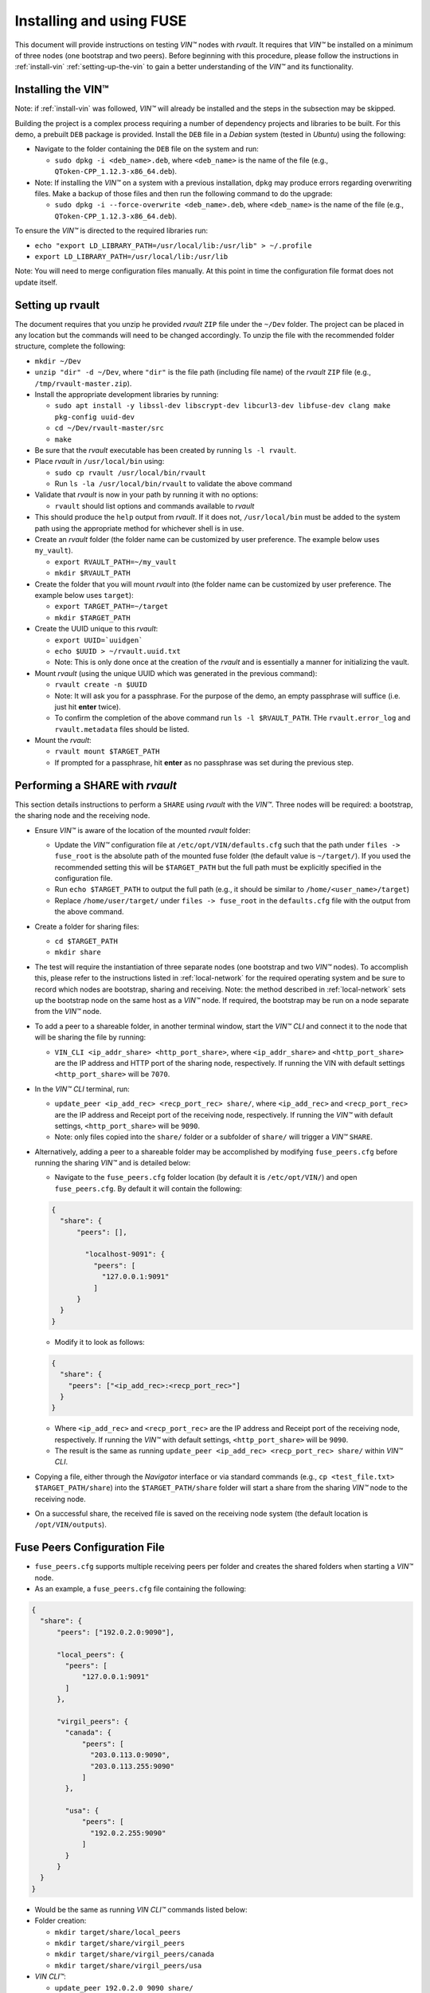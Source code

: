 .. _installing_and_using_fuse:

**************************************
Installing and using FUSE
**************************************

This document will provide instructions on testing *VIN™* nodes with *rvault*. It requires that *VIN™* be installed on a minimum of three nodes (one bootstrap and two peers). Before beginning with this procedure, please follow the instructions in :ref:`install-vin` :ref:`setting-up-the-vin` to gain a better understanding of the *VIN™* and its functionality.


Installing the VIN™
====================

Note: if :ref:`install-vin` was followed, *VIN™* will already be installed and the steps in the subsection may be skipped. 

Building the project is a complex process requiring a number of dependency projects and libraries to be built. For this demo, a prebuilt ``DEB`` package is provided. Install the ``DEB`` file in a *Debian* system (tested in *Ubuntu*) using the following:

* Navigate to the folder containing the ``DEB`` file on the system and run:  

  * ``sudo dpkg -i <deb_name>.deb``, where ``<deb_name>`` is the name of the file (e.g., ``QToken-CPP_1.12.3-x86_64.deb``).

* Note: If installing the *VIN™* on a system with a previous installation, ``dpkg`` may produce errors regarding overwriting files. Make a backup of those files and then run the following command to do the upgrade:

  * ``sudo dpkg -i --force-overwrite <deb_name>.deb``, where ``<deb_name>`` is the name of the file (e.g., ``QToken-CPP_1.12.3-x86_64.deb``).

To ensure the *VIN™* is directed to the required libraries run:

* ``echo "export LD_LIBRARY_PATH=/usr/local/lib:/usr/lib" > ~/.profile``
* ``export LD_LIBRARY_PATH=/usr/local/lib:/usr/lib`` 

Note: You will need to merge configuration files manually. At this point in time the configuration file format does not update itself.


Setting up rvault
=================

The document requires that you unzip he provided *rvault* ``ZIP`` file under the ``~/Dev`` folder. The project can be placed in any location but the commands will need to be changed accordingly. To unzip the file with the recommended folder structure, complete the following:

* ``mkdir ~/Dev``
* ``unzip "dir" -d ~/Dev``, where ``"dir"`` is the file path (including file name) of the *rvault* ``ZIP`` file (e.g., ``/tmp/rvault-master.zip``).
* Install the appropriate development libraries by running:

  * ``sudo apt install -y libssl-dev libscrypt-dev libcurl3-dev libfuse-dev clang make pkg-config uuid-dev``
  * ``cd ~/Dev/rvault-master/src``
  * ``make``

* Be sure that the *rvault* executable has been created by running ``ls -l rvault``.
* Place *rvault* in ``/usr/local/bin`` using:

  * ``sudo cp rvault /usr/local/bin/rvault``
  * Run ``ls -la /usr/local/bin/rvault`` to validate the above command

* Validate that *rvault* is now in your path by running it with no options:

  * ``rvault`` should list options and commands available to *rvault*

* This should produce the ``help`` output from *rvault*. If it does not, ``/usr/local/bin`` must be added to the system path using the appropriate method for whichever shell is in use.
* Create an *rvault* folder (the folder name can be customized by user preference. The example below uses ``my_vault``).

  * ``export RVAULT_PATH=~/my_vault``
  * ``mkdir $RVAULT_PATH``

* Create the folder that you will mount *rvault* into (the folder name can be customized by user preference. The example below uses ``target``):

  * ``export TARGET_PATH=~/target``
  * ``mkdir $TARGET_PATH``

* Create the UUID unique to this *rvault*:

  * ``export UUID=`uuidgen```
  * ``echo $UUID > ~/rvault.uuid.txt``
  * Note: This is only done once at the creation of the *rvault* and is essentially a manner for initializing the vault.

* Mount *rvault* (using the unique UUID which was generated in the previous command):

  * ``rvault create -n $UUID``
  * Note: It will ask you for a passphrase. For the purpose of the demo, an empty passphrase will suffice (i.e. just hit **enter** twice).
  * To confirm the completion of the above command run ``ls -l $RVAULT_PATH``. THe ``rvault.error_log`` and ``rvault.metadata`` files should be listed.

* Mount the *rvault*:

  * ``rvault mount $TARGET_PATH``
  * If prompted for a passphrase, hit **enter** as no passphrase was set during the previous step.


Performing a SHARE with *rvault*
=======================================

This section details instructions to perform a ``SHARE`` using *rvault* with the *VIN™*. Three nodes will be required: a bootstrap, the sharing node and the receiving node.

* Ensure *VIN™* is aware of the location of the mounted *rvault* folder:

  * Update the *VIN™* configuration file at ``/etc/opt/VIN/defaults.cfg`` such that the path under ``files -> fuse_root`` is the absolute path of the mounted fuse folder (the default value is ``~/target/``). If you used the recommended setting this will be ``$TARGET_PATH`` but the full path must be explicitly specified in the configuration file.

  * Run ``echo $TARGET_PATH`` to output the full path (e.g., it should be similar to ``/home/<user_name>/target``)
  * Replace ``/home/user/target/`` under ``files -> fuse_root`` in the ``defaults.cfg`` file with the output from the above command.

* Create a folder for sharing files:

  * ``cd $TARGET_PATH``
  * ``mkdir share``


* The test will require the instantiation of three separate nodes (one bootstrap and two *VIN™* nodes). To accomplish this, please refer to the instructions listed in :ref:`local-network` for the required operating system and be sure to record which nodes are bootstrap, sharing and receiving. Note: the method described in :ref:`local-network` sets up the bootstrap node on the same host as a *VIN™* node. If required, the bootstrap may be run on a node separate from the *VIN™* node.
* To add a peer to a shareable folder, in another terminal window, start the *VIN™ CLI* and connect it to the node that will be sharing the file by running:
  
  * ``VIN_CLI <ip_addr_share> <http_port_share>``, where ``<ip_addr_share>`` and ``<http_port_share>`` are the IP address and HTTP port of the sharing node, respectively. If running the VIN with default settings ``<http_port_share>`` will be ``7070``.

* In the *VIN™ CLI* terminal, run: 

  * ``update_peer <ip_add_rec> <recp_port_rec> share/``, where ``<ip_add_rec>`` and ``<recp_port_rec>`` are the IP address and Receipt port of the receiving node, respectively. If running the *VIN™* with default settings, ``<http_port_share>`` will be ``9090``.
  * Note: only files copied into the ``share/`` folder or a subfolder of ``share/`` will trigger a *VIN™* ``SHARE``.

* Alternatively, adding a peer to a shareable folder may be accomplished by modifying ``fuse_peers.cfg`` before running the sharing *VIN™* and is detailed below:

  * Navigate to the ``fuse_peers.cfg`` folder location (by default it is ``/etc/opt/VIN/``) and open ``fuse_peers.cfg``. By default it will contain the following:

  .. code-block:: json

    {
      "share": {
          "peers": [],

            "localhost-9091": {
              "peers": [
                "127.0.0.1:9091"
              ]
          }
      }
    }
    
  * Modify it to look as follows:

  .. code-block:: json

    {
      "share": {
        "peers": ["<ip_add_rec>:<recp_port_rec>"]
      }
    }

  * Where ``<ip_add_rec>`` and ``<recp_port_rec>`` are the IP address and Receipt port of the receiving node, respectively. If running the *VIN™* with default settings, ``<http_port_share>`` will be ``9090``.
  * The result is the same as running ``update_peer <ip_add_rec> <recp_port_rec> share/`` within *VIN™ CLI*.


* Copying a file, either through the *Navigator* interface or via standard commands (e.g., ``cp <test_file.txt> $TARGET_PATH/share``) into the ``$TARGET_PATH/share`` folder will start a share from the sharing *VIN™* node to the receiving node. 
* On a successful share, the received file is saved on the receiving node system (the default location is ``/opt/VIN/outputs``).


Fuse Peers Configuration File
==============================

* ``fuse_peers.cfg`` supports multiple receiving peers per folder and creates the shared folders when starting a *VIN™* node. 
* As an example, a ``fuse_peers.cfg`` file containing the following:

.. code-block:: json

  {
    "share": {
        "peers": ["192.0.2.0:9090"],

        "local_peers": {
          "peers": [
              "127.0.0.1:9091"
          ]
        },

        "virgil_peers": {
          "canada": {
              "peers": [
                "203.0.113.0:9090",
                "203.0.113.255:9090"
              ]
          },

          "usa": {
              "peers": [
                "192.0.2.255:9090"
              ]
          }
        }
    }
  }

* Would be the same as running *VIN CLI™* commands listed below:

* Folder creation:

  * ``mkdir target/share/local_peers``
  * ``mkdir target/share/virgil_peers``
  * ``mkdir target/share/virgil_peers/canada``
  * ``mkdir target/share/virgil_peers/usa``

* *VIN CLI™*:

  * ``update_peer 192.0.2.0 9090 share/``
  * ``update_peer 127.0.0.1 9091 share/local_peers``
  * ``update_peer 203.0.113.0 9090 share/virgil_peers/canada``
  * ``update_peer 203.0.113.255 9090 share/virgil_peers/canada``
  * ``update_peer 192.0.2.255 9090 share/virgil_peers/usa``


Common Issues
===============

* On non graceful exit of the *VIN™* the named semaphore ``sem.VIN_Fuse_Sem`` will sometimes not close properly. When copying a file to target/share this bug will cause the *VIN™* to produce no logging output when we would otherwise expect to see the *VIN™* perform a share. Shutting down the *VIN™* node and deleting the semaphore (``rm /dev/shm/sem.VIN_Fuse_Sem``) will resolve the issue.


..
  \6\. *VIN™* UI Demo

  * Unzip the provided *rvault* ``ZIP`` file. The document requires that you unzip under the ``~/Dev/vin_demo_draft``.

  * Terminal 1

    * ``cd ~/Dev/vin_demo_draft``
    * ``sudo apt install -y npm``
    * ``npm i``
      
      * Note: If this fails to do an inability to get the issuer certificate locally, you can run the command:

        * ``npm config set strict-ssl false`` before retrying the previous command (``npm -i``).

      * Note: "npm ERR! The unauthenticated git protocol on port 9418 is no longer supported." will sometimes appear and can be fixed by modifying the url of the git repository. Try the command ``git config --global url."https://".insteadOf git://`` or, ``git config url."https://".insteadOf git://``.  

    * ``npm start``
    * This will enable you to access the demo at the URL: ``http://localhost:3000/dashboard``

  * Terminal 2

    * ``npx serve /opt/VIN/outputs -p 5000``
    * This will enable you to access the list of files available (from ``/opt/VIN/outputs``) at the URL: ``http://localhost:5000/``
